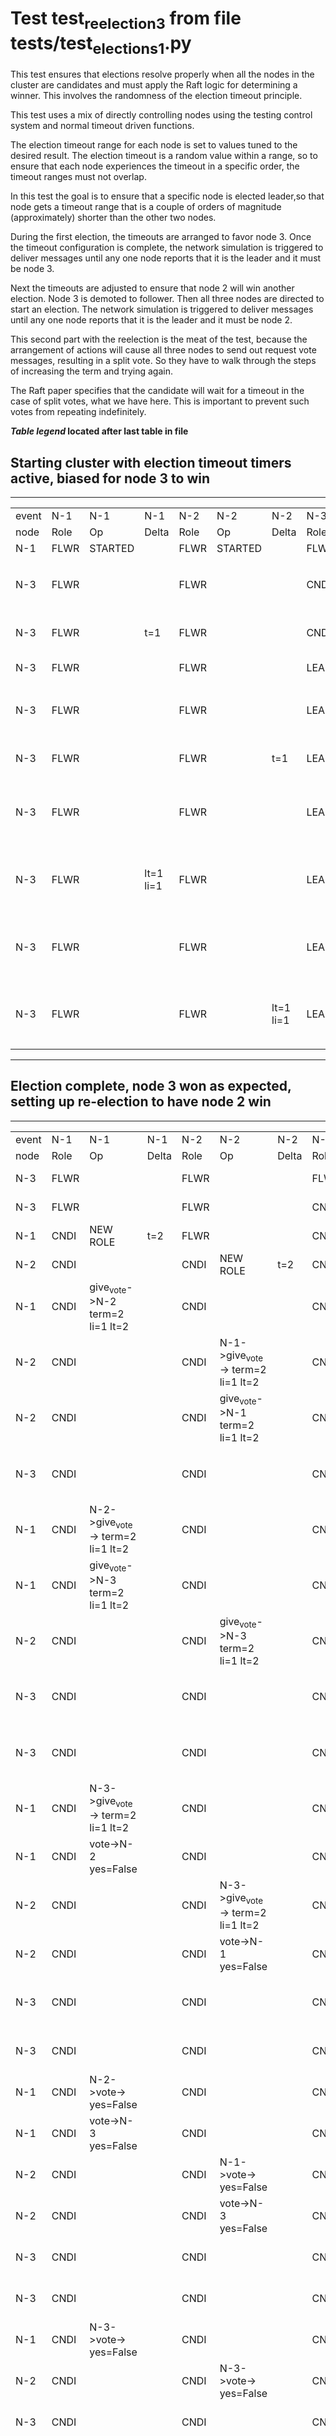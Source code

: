 * Test test_reelection_3 from file tests/test_elections_1.py


    This test ensures that elections resolve properly when all the nodes in the cluster
    are candidates and must apply the Raft logic for determining a winner. This involves
    the randomness of the election timeout principle.
    
    This test uses a mix of directly controlling nodes using the testing control system
    and normal timeout driven functions.

    The election timeout range for each node is set to values tuned to the desired result.
    The election timeout is a random value within a range, so to ensure that each node
    experiences the timeout in a specific order, the timeout ranges must not overlap.

    In this test the goal is to ensure that a specific node is elected leader,so
    that node gets a timeout range that is a couple of orders of magnitude (approximately)
    shorter than the other two nodes.

    During the first election, the timeouts are arranged to favor node 3. 
    Once the timeout configuration is complete, the network simulation is triggered to
    deliver messages until any one node reports that it is the leader and it must
    be node 3.
    
    Next the timeouts are adjusted to ensure that node 2 will win another election.
    Node 3 is demoted to follower. Then all three nodes are directed to start an election.
    The network simulation is triggered to deliver messages until any one node reports
    that it is the leader and it must be node 2.

    This second part with the reelection is the meat of the test, because the arrangement
    of actions will cause all three nodes to send out request vote messages, resulting
    in a split vote. So they have to walk through the steps of increasing the term and trying again.

    The Raft paper specifies that the candidate will wait for a timeout in the
    case of split votes, what we have here. This is important to prevent such
    votes from repeating indefinitely.

    


 *[[condensed Trace Table Legend][Table legend]] located after last table in file*

** Starting cluster with election timeout timers active, biased for node 3 to win
------------------------------------------------------------------------------------------------------------------------------
| event | N-1   | N-1      | N-1       | N-2   | N-2      | N-2       | N-3   | N-3                              | N-3       |
| node  | Role  | Op       | Delta     | Role  | Op       | Delta     | Role  | Op                               | Delta     |
|  N-1  | FLWR  | STARTED  |           | FLWR  | STARTED  |           | FLWR  | STARTED                          |           |
|  N-3  | FLWR  |          |           | FLWR  |          |           | CNDI  | give_vote->N-1 term=1 li=0 lt=1  | t=1       |
|  N-3  | FLWR  |          | t=1       | FLWR  |          |           | CNDI  | N-1->vote-> yes=True             |           |
|  N-3  | FLWR  |          |           | FLWR  |          |           | LEAD  | NEW ROLE                         | lt=1 li=1 |
|  N-3  | FLWR  |          |           | FLWR  |          |           | LEAD  | give_vote->N-2 term=1 li=0 lt=1  |           |
|  N-3  | FLWR  |          |           | FLWR  |          | t=1       | LEAD  | N-2->vote-> yes=True             |           |
|  N-3  | FLWR  |          |           | FLWR  |          |           | LEAD  | entries->N-1 li=0 lt=0 ec=1 ci=0 |           |
|  N-3  | FLWR  |          | lt=1 li=1 | FLWR  |          |           | LEAD  | N-1->ent_reply-> ok=True mi=1    |           |
|  N-3  | FLWR  |          |           | FLWR  |          |           | LEAD  | entries->N-2 li=0 lt=0 ec=1 ci=0 | ci=1      |
|  N-3  | FLWR  |          |           | FLWR  |          | lt=1 li=1 | LEAD  | N-2->ent_reply-> ok=True mi=1    |           |
------------------------------------------------------------------------------------------------------------------------------
** Election complete, node 3 won as expected, setting up re-election to have node 2 win
---------------------------------------------------------------------------------------------------------------------------------------------------------------------------------
| event | N-1   | N-1                               | N-1       | N-2   | N-2                               | N-2       | N-3   | N-3                               | N-3       |
| node  | Role  | Op                                | Delta     | Role  | Op                                | Delta     | Role  | Op                                | Delta     |
|  N-3  | FLWR  |                                   |           | FLWR  |                                   |           | FLWR  | NEW ROLE                          |           |
|  N-3  | FLWR  |                                   |           | FLWR  |                                   |           | CNDI  | NEW ROLE                          | t=2       |
|  N-1  | CNDI  | NEW ROLE                          | t=2       | FLWR  |                                   |           | CNDI  |                                   |           |
|  N-2  | CNDI  |                                   |           | CNDI  | NEW ROLE                          | t=2       | CNDI  |                                   |           |
|  N-1  | CNDI  | give_vote->N-2 term=2 li=1 lt=2   |           | CNDI  |                                   |           | CNDI  |                                   |           |
|  N-2  | CNDI  |                                   |           | CNDI  | N-1->give_vote-> term=2 li=1 lt=2 |           | CNDI  |                                   |           |
|  N-2  | CNDI  |                                   |           | CNDI  | give_vote->N-1 term=2 li=1 lt=2   |           | CNDI  |                                   |           |
|  N-3  | CNDI  |                                   |           | CNDI  |                                   |           | CNDI  | give_vote->N-1 term=2 li=1 lt=2   |           |
|  N-1  | CNDI  | N-2->give_vote-> term=2 li=1 lt=2 |           | CNDI  |                                   |           | CNDI  |                                   |           |
|  N-1  | CNDI  | give_vote->N-3 term=2 li=1 lt=2   |           | CNDI  |                                   |           | CNDI  |                                   |           |
|  N-2  | CNDI  |                                   |           | CNDI  | give_vote->N-3 term=2 li=1 lt=2   |           | CNDI  |                                   |           |
|  N-3  | CNDI  |                                   |           | CNDI  |                                   |           | CNDI  | N-1->give_vote-> term=2 li=1 lt=2 |           |
|  N-3  | CNDI  |                                   |           | CNDI  |                                   |           | CNDI  | give_vote->N-2 term=2 li=1 lt=2   |           |
|  N-1  | CNDI  | N-3->give_vote-> term=2 li=1 lt=2 |           | CNDI  |                                   |           | CNDI  |                                   |           |
|  N-1  | CNDI  | vote->N-2 yes=False               |           | CNDI  |                                   |           | CNDI  |                                   |           |
|  N-2  | CNDI  |                                   |           | CNDI  | N-3->give_vote-> term=2 li=1 lt=2 |           | CNDI  |                                   |           |
|  N-2  | CNDI  |                                   |           | CNDI  | vote->N-1 yes=False               |           | CNDI  |                                   |           |
|  N-3  | CNDI  |                                   |           | CNDI  |                                   |           | CNDI  | N-2->give_vote-> term=2 li=1 lt=2 |           |
|  N-3  | CNDI  |                                   |           | CNDI  |                                   |           | CNDI  | vote->N-1 yes=False               |           |
|  N-1  | CNDI  | N-2->vote-> yes=False             |           | CNDI  |                                   |           | CNDI  |                                   |           |
|  N-1  | CNDI  | vote->N-3 yes=False               |           | CNDI  |                                   |           | CNDI  |                                   |           |
|  N-2  | CNDI  |                                   |           | CNDI  | N-1->vote-> yes=False             |           | CNDI  |                                   |           |
|  N-2  | CNDI  |                                   |           | CNDI  | vote->N-3 yes=False               |           | CNDI  |                                   |           |
|  N-3  | CNDI  |                                   |           | CNDI  |                                   |           | CNDI  | N-1->vote-> yes=False             |           |
|  N-3  | CNDI  |                                   |           | CNDI  |                                   |           | CNDI  | vote->N-2 yes=False               |           |
|  N-1  | CNDI  | N-3->vote-> yes=False             |           | CNDI  |                                   |           | CNDI  |                                   |           |
|  N-2  | CNDI  |                                   |           | CNDI  | N-3->vote-> yes=False             |           | CNDI  |                                   |           |
|  N-3  | CNDI  |                                   |           | CNDI  |                                   |           | CNDI  | N-2->vote-> yes=False             |           |
|  N-3  | CNDI  |                                   |           | CNDI  |                                   |           | CNDI  | give_vote->N-1 term=2 li=1 lt=2   |           |
|  N-1  | CNDI  | N-3->give_vote-> term=2 li=1 lt=2 |           | CNDI  |                                   |           | CNDI  |                                   |           |
|  N-1  | CNDI  | vote->N-3 yes=False               |           | CNDI  |                                   |           | CNDI  |                                   |           |
|  N-3  | CNDI  |                                   |           | CNDI  |                                   |           | CNDI  | N-1->vote-> yes=False             |           |
|  N-3  | CNDI  |                                   |           | CNDI  |                                   |           | CNDI  | give_vote->N-2 term=2 li=1 lt=2   |           |
|  N-2  | CNDI  |                                   |           | CNDI  | N-3->give_vote-> term=2 li=1 lt=2 |           | CNDI  |                                   |           |
|  N-2  | CNDI  |                                   |           | CNDI  | vote->N-3 yes=False               |           | CNDI  |                                   |           |
|  N-3  | CNDI  |                                   |           | CNDI  |                                   |           | CNDI  | N-2->vote-> yes=False             |           |
|  N-2  | CNDI  |                                   |           | CNDI  | give_vote->N-1 term=3 li=1 lt=3   | t=3       | CNDI  |                                   |           |
|  N-1  | CNDI  | N-2->give_vote-> term=3 li=1 lt=3 |           | CNDI  |                                   |           | CNDI  |                                   |           |
|  N-1  | FLWR  | NEW ROLE                          | t=3       | CNDI  |                                   |           | CNDI  |                                   |           |
|  N-2  | FLWR  |                                   |           | CNDI  | N-1->vote-> yes=False             |           | CNDI  |                                   |           |
|  N-2  | FLWR  |                                   |           | CNDI  | give_vote->N-3 term=3 li=1 lt=3   |           | CNDI  |                                   |           |
|  N-3  | FLWR  |                                   |           | CNDI  |                                   |           | CNDI  | N-2->give_vote-> term=3 li=1 lt=3 |           |
|  N-3  | FLWR  |                                   |           | CNDI  |                                   |           | FLWR  | NEW ROLE                          | t=3       |
|  N-2  | FLWR  |                                   |           | CNDI  | N-3->vote-> yes=True              |           | FLWR  |                                   |           |
|  N-2  | FLWR  |                                   |           | LEAD  | NEW ROLE                          | lt=3 li=2 | FLWR  |                                   |           |
|  N-2  | FLWR  |                                   |           | LEAD  | entries->N-1 li=1 lt=1 ec=1 ci=0  |           | FLWR  |                                   |           |
|  N-2  | FLWR  |                                   | lt=3 li=2 | LEAD  | N-1->ent_reply-> ok=True mi=2     |           | FLWR  |                                   |           |
|  N-2  | FLWR  |                                   |           | LEAD  | entries->N-3 li=1 lt=1 ec=1 ci=0  | ci=2      | FLWR  |                                   |           |
|  N-2  | FLWR  |                                   |           | LEAD  | N-3->ent_reply-> ok=True mi=2     |           | FLWR  |                                   | lt=3 li=2 |
---------------------------------------------------------------------------------------------------------------------------------------------------------------------------------


* Condensed Trace Table Legend
All the items in these legends labeled N-X are placeholders for actual node id values,
actual values will be N-1, N-2, N-3, etc. up to the number of nodes in the cluster. Yes, One based, not zero.

| Column Label | Description     | Details                                                                                        |
| Event Node   | Triggering node | The id value of the node that experienced the event that triggered this trace row              |
| N-X Role     | Raft Role       | FLWR = Follower CNDI = Candidate LEAD = Leader                                                 |
| N-X Op       | Activity        | Describes a traceable event at this node, see separate table below                             |
| N-X Delta    | State change    | Describes any change in state since previous trace, see separate table below                   |


** "Op" Column detail legend
| Value          | Meaning                                                                                      |
| STARTED        | Simulated node starting with empty log, term=0                                               |
| CMD START      | Simulated client requested that a node (usually leader, but not for all tests) run a command |
| CMD DONE       | The previous requested command is finished, whether complete, rejected, failed, whatever     |
| CRASH          | Simulating node has simulated a crash                                                        |
| RESTART        | Previously crashed node has restarted. Look at delta column to see effects on log, if any    |
| NEW ROLE       | The node has changed Raft role since last trace line                                         |
| NETSPLIT       | The node has been partitioned away from the majority network                                 |
| NETJOIN        | The node has rejoined the majority network                                                   |
| endtries->N-X  | Node has sent append_entries message to N-X, next line in this table explains details        |
| (continued)    | li=1 means prevLogIndex=1, lt=1 means prevLogTerm=1, ci means sender's commitInde            |
| (continued)    | ec=2 means that the entries list in the is 2 items long. ec=0 is a heartbeat                 |
| N-X->ent_reply | Node has received the response to an append_entries message, details in continued lines      |
| (continued)    | ok=(True or False) means that entries were saved or not, mi=3 says log max index = 3         |
| give_vote->N-X | Node has sent request_vote to N-X, term=1 means current term is 1 (continued next line)      |
| (continued)    | li=0 means prevLogIndex = 0, lt=0 means prevLogTerm = 0                                      |
| N-X->vote      | Node has received request_vote response from N-X, yes=(True or False) indicates vote value   |


** "Delta" Column detail legend
Any item in this column indicates that the value of that item has changed since the last trace line

| Item | Meaning                                                                                                                         |
| t=X  | Term has changed to X                                                                                                           |
| lt=X | prevLogTerm has changed to X, indicating a log record has been stored                                                           |
| li=X | prevLogIndex has changed to X, indicating a log record has been stored                                                          |
| ci=X | Indicates commitIndex has changed to X, meaning log record has been committed, and possibly applied depending on type of record |
| n=X  | Indicates a change in networks status, X=1 means re-joined majority network, X=2 means partitioned to minority network          |

** Notes about interpreting traces
The way in which the traces are collected can occasionally obscure what is going on. A case in point is the commit of records at followers.
The commit process is triggered by an append_entries message arriving at the follower with a commitIndex value that exceeds the local
commit index, and that matches a record in the local log. This starts the commit process AFTER the response message is sent. You might
be expecting it to be prior to sending the response, in bound, as is often said. Whether this is expected behavior is not called out
as an element of the Raft protocol. It is certainly not required, however, as the follower doesn't report the commit index back to the
leader.

The definition of the commit state for a record is that a majority of nodes (leader and followers) have saved the record. Once
the leader detects this it applies and commits the record. At some point it will send another append_entries to the followers and they
will apply and commit. Or, if the leader dies before doing this, the next leader will commit by implication when it sends a term start
log record.

So when you are looking at the traces, you should not expect to see the commit index increas at a follower until some other message
traffic occurs, because the tracing function only checks the commit index at message transmission boundaries.






